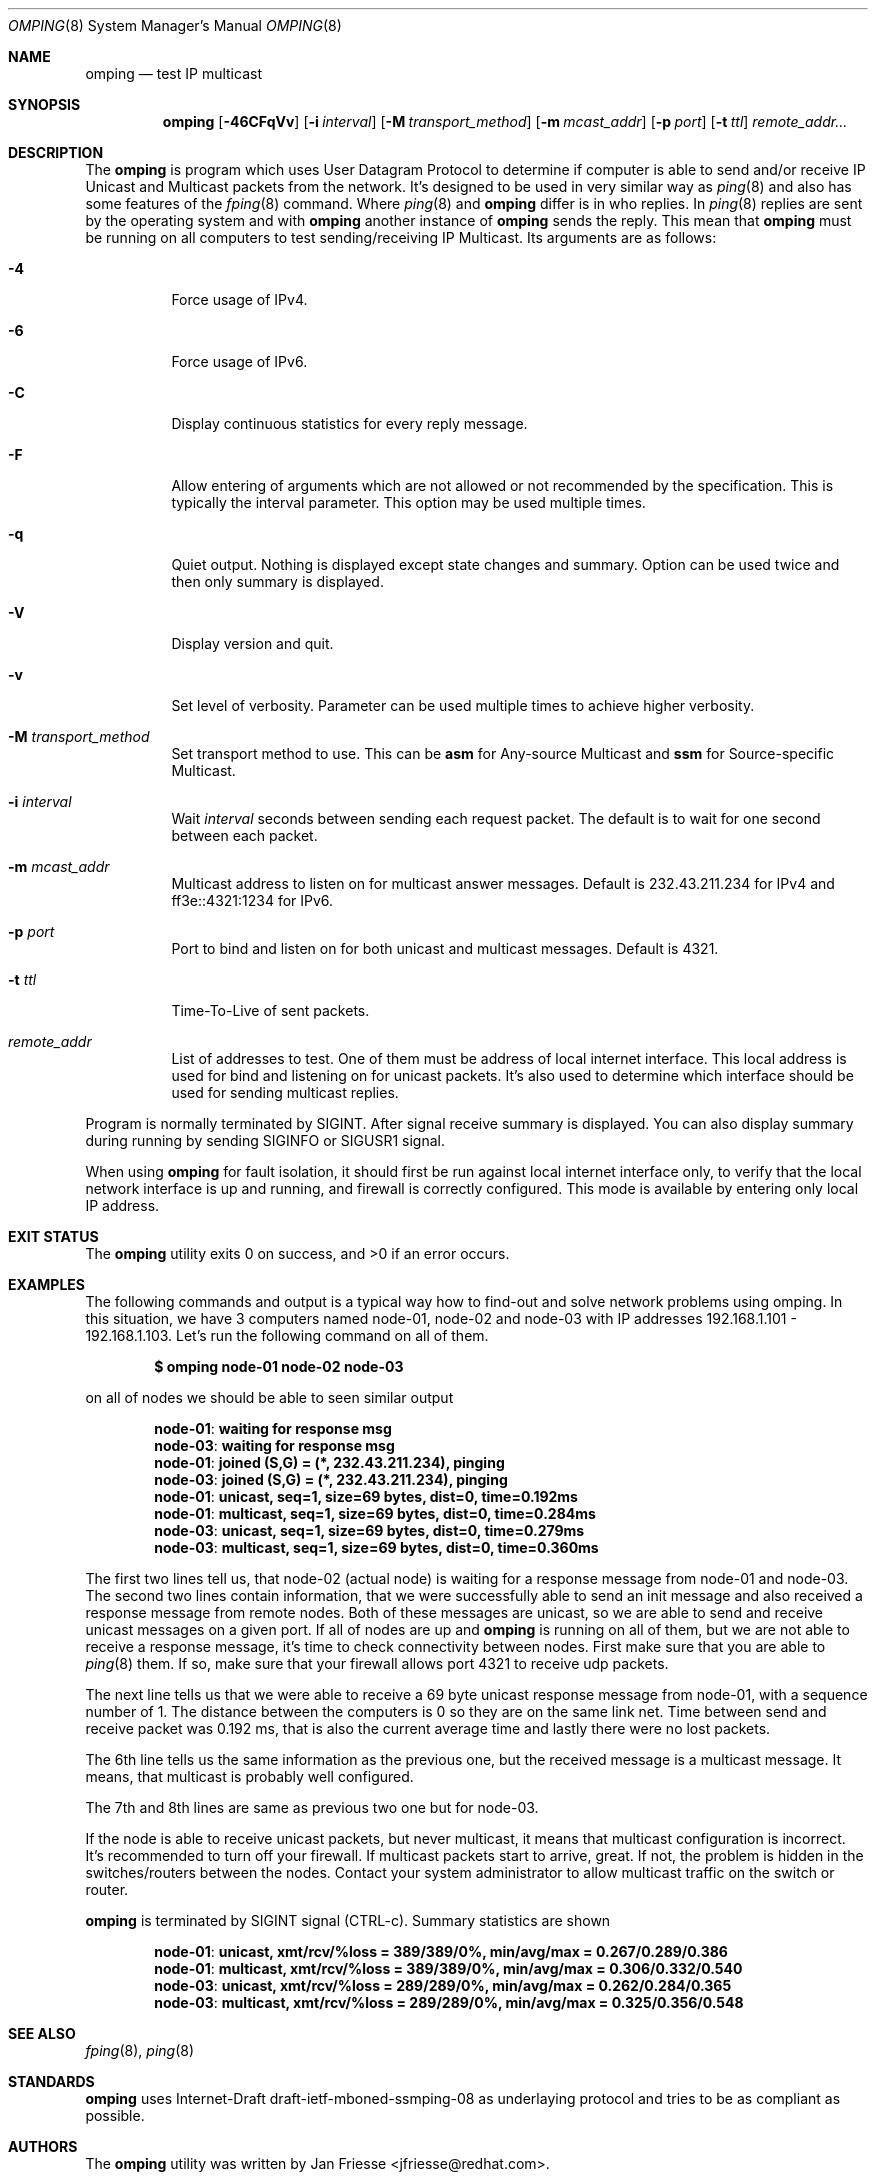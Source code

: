 .\" Copyright (c) 2010-2011, Red Hat, Inc.
.\"
.\" Permission to use, copy, modify, and/or distribute this software for any
.\" purpose with or without fee is hereby granted, provided that the above
.\" copyright notice and this permission notice appear in all copies.
.\"
.\" THE SOFTWARE IS PROVIDED "AS IS" AND RED HAT, INC. DISCLAIMS ALL WARRANTIES
.\" WITH REGARD TO THIS SOFTWARE INCLUDING ALL IMPLIED WARRANTIES
.\" OF MERCHANTABILITY AND FITNESS. IN NO EVENT SHALL RED HAT, INC. BE LIABLE
.\" FOR ANY SPECIAL, DIRECT, INDIRECT, OR CONSEQUENTIAL DAMAGES OR ANY DAMAGES
.\" WHATSOEVER RESULTING FROM LOSS OF USE, DATA OR PROFITS, WHETHER IN AN ACTION
.\" OF CONTRACT, NEGLIGENCE OR OTHER TORTIOUS ACTION, ARISING OUT OF OR IN
.\" CONNECTION WITH THE USE OR PERFORMANCE OF THIS SOFTWARE.
.\"
.\" Author: Jan Friesse <jfriesse@redhat.com>
.\"
.Dd March 02, 2011
.Dt OMPING 8
.Os
.
.Sh NAME
.Nm omping
.Nd test IP multicast
.Sh SYNOPSIS
.Nm
.Op Fl 46CFqVv
.Op Fl i Ar interval
.Op Fl M Ar transport_method
.Op Fl m Ar mcast_addr
.Op Fl p Ar port
.Op Fl t Ar ttl
.Ar remote_addr...
.Sh DESCRIPTION
The
.Nm
is program which uses User Datagram Protocol to determine if computer is able to send
and/or receive IP Unicast and Multicast packets from the network. It's designed to be used in very
similar way as
.Xr ping 8
and also has some features of the
.Xr fping 8
command.
Where
.Xr ping 8
and
.Nm
differ is in who replies. In
.Xr ping 8
replies are sent by the operating system and with
.Nm
another instance of
.Nm
sends the reply. This mean that
.Nm
must be running on all computers to test sending/receiving IP Multicast.
Its arguments are as follows:
.Bl -tag -width Ds
.It Fl 4
Force usage of IPv4.
.It Fl 6
Force usage of IPv6.
.It Fl C
Display continuous statistics for every reply message.
.It Fl F
Allow entering of arguments which are not allowed or not recommended by the specification. This is
typically the interval parameter. This option may be used multiple times.
.It Fl q
Quiet output. Nothing is displayed except state changes and summary. Option can be used twice and
then only summary is displayed.
.It Fl V
Display version and quit.
.It Fl v
Set level of verbosity. Parameter can be used multiple times to achieve higher verbosity.
.It Fl M Ar transport_method
Set transport method to use. This can be
.Cm asm
for Any-source Multicast and
.Cm ssm
for Source-specific Multicast.
.It Fl i Ar interval
Wait
.Ar interval
seconds between sending each request packet. The default is to wait for one
second between each packet.
.It Fl m Ar mcast_addr
Multicast address to listen on for multicast answer messages. Default is 232.43.211.234 for IPv4
and ff3e::4321:1234 for IPv6.
.It Fl p Ar port
Port to bind and listen on for both unicast and multicast messages. Default is 4321.
.It Fl t Ar ttl
Time-To-Live of sent packets.
.It Ar remote_addr
List of addresses to test. One of them must be address of local internet interface. This
local address is used for bind and listening on for unicast packets. It's also used to determine
which interface should be used for sending multicast replies.
.El
.Pp
Program is normally terminated by SIGINT. After signal receive summary is displayed. You can also
display summary during running by sending SIGINFO or SIGUSR1 signal.
.Pp
When using
.Nm
for fault isolation, it should first be run against local internet
interface only, to verify that the local network interface is up and running, and firewall
is correctly configured. This mode is available by entering only local IP address.
.Sh EXIT STATUS
.Ex -std
.Sh EXAMPLES
The following commands and output is a typical way how to find-out and solve network problems
using omping. In this situation, we have 3 computers named node-01, node-02 and node-03 with IP addresses
192.168.1.101 - 192.168.1.103. Let's run the following command on all of them.
.Pp
.Dl $ omping node-01 node-02 node-03
.Pp
on all of nodes we should be able to seen similar output
.Pp
.Dl node-01 : waiting for response msg
.Dl node-03 : waiting for response msg
.Dl node-01 : joined (S,G) = (*, 232.43.211.234), pinging
.Dl node-03 : joined (S,G) = (*, 232.43.211.234), pinging
.Dl node-01 :   unicast, seq=1, size=69 bytes, dist=0, time=0.192ms
.Dl node-01 : multicast, seq=1, size=69 bytes, dist=0, time=0.284ms
.Dl node-03 :   unicast, seq=1, size=69 bytes, dist=0, time=0.279ms
.Dl node-03 : multicast, seq=1, size=69 bytes, dist=0, time=0.360ms
.Pp
The first two lines tell us, that node-02 (actual node) is waiting for a response
message from node-01 and node-03. The second two lines contain information, that
we were successfully able to send an init message and also received a response
message from remote nodes. Both of these messages are unicast, so we are able to
send and receive unicast messages on a given port. If all of nodes are up and
.Nm
is running on all of them, but we are not able to receive a response
message, it's time to check connectivity between nodes. First make sure that
you are able to
.Xr ping 8
them. If so, make sure that your firewall allows port 4321 to receive udp packets.
.Pp
The next line tells us that we were able to receive a 69 byte unicast response message from
node-01, with a sequence number of 1. The distance between the computers is 0 so they are on
the same link net. Time between send and receive packet was 0.192 ms, that is also the
current average time and lastly there were no lost packets.
.Pp
The 6th line tells us the same information as the previous one, but the received message
is a multicast message. It means, that multicast is probably well configured.
.Pp
The 7th and 8th lines are same as previous two one but for node-03.
.Pp
If the node is able to receive unicast packets, but never multicast, it means that multicast
configuration is incorrect. It's recommended to turn off your firewall. If multicast packets start to
arrive, great. If not, the problem is hidden in the switches/routers between the nodes. Contact your
system administrator to allow multicast traffic on the switch or router.
.Pp
.Nm
is terminated by SIGINT signal (CTRL-c). Summary statistics are shown
.Pp
.Dl node-01 :   unicast, xmt/rcv/%loss = 389/389/0%, min/avg/max = 0.267/0.289/0.386
.Dl node-01 : multicast, xmt/rcv/%loss = 389/389/0%, min/avg/max = 0.306/0.332/0.540
.Dl node-03 :   unicast, xmt/rcv/%loss = 289/289/0%, min/avg/max = 0.262/0.284/0.365
.Dl node-03 : multicast, xmt/rcv/%loss = 289/289/0%, min/avg/max = 0.325/0.356/0.548
.Sh SEE ALSO
.Xr fping 8 ,
.Xr ping 8
.Sh STANDARDS
.Nm
uses Internet-Draft draft-ietf-mboned-ssmping-08 as underlaying protocol and tries
to be as compliant as possible.
.Sh AUTHORS
The
.Nm
utility was written by
.An Jan Friesse Aq jfriesse@redhat.com .
.Sh BUGS
.Bl -dash
.It
Packet duplicate detection is not implemented.
.It
Actually computed RTT is not RTT taken from packet, but end-to-end delivery.
.It
It's impossible to set size of send/receive buffer.
.It
No count mode.
.El
